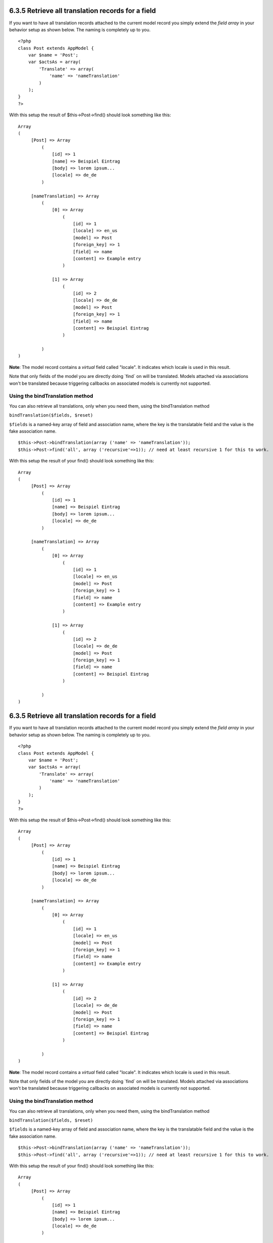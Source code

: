 6.3.5 Retrieve all translation records for a field
--------------------------------------------------

If you want to have all translation records attached to the current
model record you simply extend the *field array* in your behavior
setup as shown below. The naming is completely up to you.

::

    <?php
    class Post extends AppModel {
        var $name = 'Post';
        var $actsAs = array(
            'Translate' => array(
                'name' => 'nameTranslation'
            )
        );
    }
    ?>

With this setup the result of $this->Post->find() should look
something like this:

::

    Array
    (
         [Post] => Array
             (
                 [id] => 1
                 [name] => Beispiel Eintrag 
                 [body] => lorem ipsum...
                 [locale] => de_de
             )
    
         [nameTranslation] => Array
             (
                 [0] => Array
                     (
                         [id] => 1
                         [locale] => en_us
                         [model] => Post
                         [foreign_key] => 1
                         [field] => name
                         [content] => Example entry
                     )
    
                 [1] => Array
                     (
                         [id] => 2
                         [locale] => de_de
                         [model] => Post
                         [foreign_key] => 1
                         [field] => name
                         [content] => Beispiel Eintrag
                     )
    
             )
    )

**Note**: The model record contains a *virtual* field called
"locale". It indicates which locale is used in this result.

Note that only fields of the model you are directly doing \`find\`
on will be translated. Models attached via associations won't be
translated because triggering callbacks on associated models is
currently not supported.

Using the bindTranslation method
~~~~~~~~~~~~~~~~~~~~~~~~~~~~~~~~

You can also retrieve all translations, only when you need them,
using the bindTranslation method

``bindTranslation($fields, $reset)``

``$fields`` is a named-key array of field and association name,
where the key is the translatable field and the value is the fake
association name.

::

    $this->Post->bindTranslation(array ('name' => 'nameTranslation'));
    $this->Post->find('all', array ('recursive'=>1)); // need at least recursive 1 for this to work.

With this setup the result of your find() should look something
like this:

::

    Array
    (
         [Post] => Array
             (
                 [id] => 1
                 [name] => Beispiel Eintrag 
                 [body] => lorem ipsum...
                 [locale] => de_de
             )
    
         [nameTranslation] => Array
             (
                 [0] => Array
                     (
                         [id] => 1
                         [locale] => en_us
                         [model] => Post
                         [foreign_key] => 1
                         [field] => name
                         [content] => Example entry
                     )
    
                 [1] => Array
                     (
                         [id] => 2
                         [locale] => de_de
                         [model] => Post
                         [foreign_key] => 1
                         [field] => name
                         [content] => Beispiel Eintrag
                     )
    
             )
    )

6.3.5 Retrieve all translation records for a field
--------------------------------------------------

If you want to have all translation records attached to the current
model record you simply extend the *field array* in your behavior
setup as shown below. The naming is completely up to you.

::

    <?php
    class Post extends AppModel {
        var $name = 'Post';
        var $actsAs = array(
            'Translate' => array(
                'name' => 'nameTranslation'
            )
        );
    }
    ?>

With this setup the result of $this->Post->find() should look
something like this:

::

    Array
    (
         [Post] => Array
             (
                 [id] => 1
                 [name] => Beispiel Eintrag 
                 [body] => lorem ipsum...
                 [locale] => de_de
             )
    
         [nameTranslation] => Array
             (
                 [0] => Array
                     (
                         [id] => 1
                         [locale] => en_us
                         [model] => Post
                         [foreign_key] => 1
                         [field] => name
                         [content] => Example entry
                     )
    
                 [1] => Array
                     (
                         [id] => 2
                         [locale] => de_de
                         [model] => Post
                         [foreign_key] => 1
                         [field] => name
                         [content] => Beispiel Eintrag
                     )
    
             )
    )

**Note**: The model record contains a *virtual* field called
"locale". It indicates which locale is used in this result.

Note that only fields of the model you are directly doing \`find\`
on will be translated. Models attached via associations won't be
translated because triggering callbacks on associated models is
currently not supported.

Using the bindTranslation method
~~~~~~~~~~~~~~~~~~~~~~~~~~~~~~~~

You can also retrieve all translations, only when you need them,
using the bindTranslation method

``bindTranslation($fields, $reset)``

``$fields`` is a named-key array of field and association name,
where the key is the translatable field and the value is the fake
association name.

::

    $this->Post->bindTranslation(array ('name' => 'nameTranslation'));
    $this->Post->find('all', array ('recursive'=>1)); // need at least recursive 1 for this to work.

With this setup the result of your find() should look something
like this:

::

    Array
    (
         [Post] => Array
             (
                 [id] => 1
                 [name] => Beispiel Eintrag 
                 [body] => lorem ipsum...
                 [locale] => de_de
             )
    
         [nameTranslation] => Array
             (
                 [0] => Array
                     (
                         [id] => 1
                         [locale] => en_us
                         [model] => Post
                         [foreign_key] => 1
                         [field] => name
                         [content] => Example entry
                     )
    
                 [1] => Array
                     (
                         [id] => 2
                         [locale] => de_de
                         [model] => Post
                         [foreign_key] => 1
                         [field] => name
                         [content] => Beispiel Eintrag
                     )
    
             )
    )
